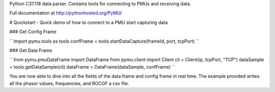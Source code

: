 Python C37.118 data parser.  Contains tools for connecting to PMUs and receiving data.

Full documentation at http://pythonhosted.org/PyMU/

# Quickstart - Quick demo of how to connect to a PMU start capturing data

### Get Config Frame

``
import pymu.tools as tools
confFrame = tools.startDataCapture(frameId, port, tcpPort)
``

### Get Data Frame

``
from pymu.pmuDataFrame import DataFrame
from pymu.client import Client
cli = Client(ip, tcpPort, "TCP")
dataSample = tools.getDataSample(cli)
dataFrame = DataFrame(dataSample, confFrame)
``

You are now able to dive into all the fields of the data frame and config frame in real time.  The example provided writes all the phasor values, frequencies, and ROCOF a csv file.  
